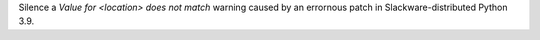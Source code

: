 Silence a *Value for <location> does not match* warning caused by an errornous
patch in Slackware-distributed Python 3.9.
